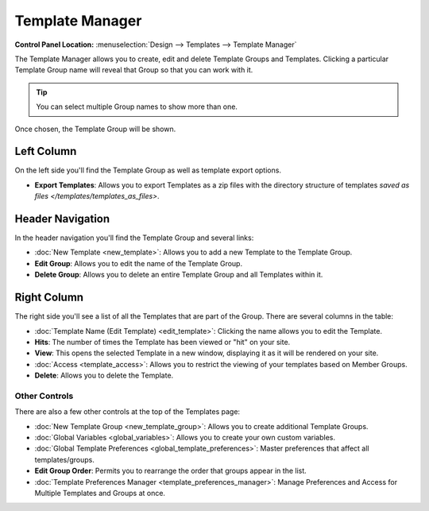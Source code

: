 Template Manager
================

.. rst-class:: cp-path

**Control Panel Location:** :menuselection:`Design --> Templates --> Template Manager`

The Template Manager allows you to create, edit and delete Template Groups
and Templates. Clicking a particular Template Group name will reveal that Group
so that you can work with it.

.. tip:: You can select multiple Group names to show more than one.

|Template Group Select|

Once chosen, the Template Group will be shown.

|Template Group|

Left Column
~~~~~~~~~~~

On the left side you'll find the Template Group as well as template
export options.

-  **Export Templates**: Allows you to export Templates as a zip files
   with the directory structure of templates `saved as 
   files </templates/templates_as_files>`.

Header Navigation
~~~~~~~~~~~~~~~~~

In the header navigation you'll find the Template Group and several
links:

-  :doc:`New Template <new_template>`: Allows you to add a new
   Template to the Template Group.
-  **Edit Group**: Allows you to edit the name of the Template Group.
-  **Delete Group**: Allows you to delete an entire Template Group and
   all Templates within it.

Right Column
~~~~~~~~~~~~

The right side you'll see a list of all the Templates that are part of
the Group. There are several columns in the table:

-  :doc:`Template Name (Edit Template) <edit_template>`: Clicking
   the name allows you to edit the Template.
-  **Hits**: The number of times the Template has been viewed or "hit"
   on your site.
-  **View**: This opens the selected Template in a new window,
   displaying it as it will be rendered on your site.
-  :doc:`Access <template_access>`: Allows you to restrict the
   viewing of your templates based on Member Groups.
-  **Delete**: Allows you to delete the Template.

Other Controls
--------------

There are also a few other controls at the top of the Templates page:

-  :doc:`New Template Group <new_template_group>`: Allows you to
   create additional Template Groups.
-  :doc:`Global Variables <global_variables>`: Allows you to create
   your own custom variables.
-  :doc:`Global Template
   Preferences <global_template_preferences>`: Master
   preferences that affect all templates/groups.
-  **Edit Group Order**: Permits you to rearrange the order that groups
   appear in the list.
-  :doc:`Template Preferences
   Manager <template_preferences_manager>`: Manage Preferences
   and Access for Multiple Templates and Groups at once.

.. |Template Group Select| image:: ../../../images/template_group_select.png
.. |Template Group| image:: ../../../images/template_group.png

